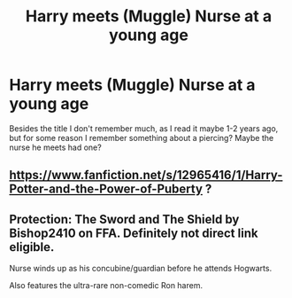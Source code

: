#+TITLE: Harry meets (Muggle) Nurse at a young age

* Harry meets (Muggle) Nurse at a young age
:PROPERTIES:
:Author: NeedTheSaucePls
:Score: 2
:DateUnix: 1620738889.0
:DateShort: 2021-May-11
:FlairText: What's That Fic?
:END:
Besides the title I don't remember much, as I read it maybe 1-2 years ago, but for some reason I remember something about a piercing? Maybe the nurse he meets had one?


** [[https://www.fanfiction.net/s/12965416/1/Harry-Potter-and-the-Power-of-Puberty]] ?
:PROPERTIES:
:Author: r-Sam
:Score: 2
:DateUnix: 1620745664.0
:DateShort: 2021-May-11
:END:


** Protection: The Sword and The Shield by Bishop2410 on FFA. Definitely not direct link eligible.

Nurse winds up as his concubine/guardian before he attends Hogwarts.

Also features the ultra-rare non-comedic Ron harem.
:PROPERTIES:
:Author: horrorshowjack
:Score: 1
:DateUnix: 1620774760.0
:DateShort: 2021-May-12
:END:

